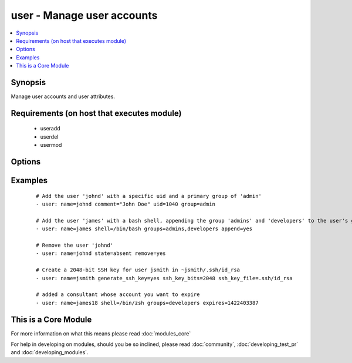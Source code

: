 .. _user:


user - Manage user accounts
+++++++++++++++++++++++++++



.. contents::
   :local:
   :depth: 1


Synopsis
--------

Manage user accounts and user attributes.


Requirements (on host that executes module)
-------------------------------------------

  * useradd
  * userdel
  * usermod


Options
-------

.. raw:: html

    <table border=1 cellpadding=4>
    <tr>
    <th class="head">parameter</th>
    <th class="head">required</th>
    <th class="head">default</th>
    <th class="head">choices</th>
    <th class="head">comments</th>
    </tr>
            <tr>
    <td>append<br/><div style="font-size: small;"></div></td>
    <td>no</td>
    <td>no</td>
        <td><ul><li>yes</li><li>no</li></ul></td>
        <td><div>If <code>yes</code>, will only add groups, not set them to just the list in <em>groups</em>.</div></td></tr>
            <tr>
    <td>comment<br/><div style="font-size: small;"></div></td>
    <td>no</td>
    <td></td>
        <td><ul></ul></td>
        <td><div>Optionally sets the description (aka <em>GECOS</em>) of user account.</div></td></tr>
            <tr>
    <td>createhome<br/><div style="font-size: small;"></div></td>
    <td>no</td>
    <td>yes</td>
        <td><ul><li>yes</li><li>no</li></ul></td>
        <td><div>Unless set to <code>no</code>, a home directory will be made for the user when the account is created or if the home directory does not exist.</div></td></tr>
            <tr>
    <td>expires<br/><div style="font-size: small;"> (added in 1.9)</div></td>
    <td>no</td>
    <td>None</td>
        <td><ul></ul></td>
        <td><div>An expiry time for the user in epoch, it will be ignored on platforms that do not support this. Currently supported on Linux and FreeBSD.</div></td></tr>
            <tr>
    <td>force<br/><div style="font-size: small;"></div></td>
    <td>no</td>
    <td>no</td>
        <td><ul><li>yes</li><li>no</li></ul></td>
        <td><div>When used with <code>state=absent</code>, behavior is as with <code>userdel --force</code>.</div></td></tr>
            <tr>
    <td>generate_ssh_key<br/><div style="font-size: small;"></div></td>
    <td>no</td>
    <td>no</td>
        <td><ul><li>yes</li><li>no</li></ul></td>
        <td><div>Whether to generate a SSH key for the user in question. This will <b>not</b> overwrite an existing SSH key.</div></td></tr>
            <tr>
    <td>group<br/><div style="font-size: small;"></div></td>
    <td>no</td>
    <td></td>
        <td><ul></ul></td>
        <td><div>Optionally sets the user's primary group (takes a group name).</div></td></tr>
            <tr>
    <td>groups<br/><div style="font-size: small;"></div></td>
    <td>no</td>
    <td></td>
        <td><ul></ul></td>
        <td><div>Puts the user in this comma-delimited list of groups. When set to the empty string ('groups='), the user is removed from all groups except the primary group.</div></td></tr>
            <tr>
    <td>home<br/><div style="font-size: small;"></div></td>
    <td>no</td>
    <td></td>
        <td><ul></ul></td>
        <td><div>Optionally set the user's home directory.</div></td></tr>
            <tr>
    <td>login_class<br/><div style="font-size: small;"></div></td>
    <td>no</td>
    <td></td>
        <td><ul></ul></td>
        <td><div>Optionally sets the user's login class for FreeBSD, OpenBSD and NetBSD systems.</div></td></tr>
            <tr>
    <td>move_home<br/><div style="font-size: small;"></div></td>
    <td>no</td>
    <td>no</td>
        <td><ul><li>yes</li><li>no</li></ul></td>
        <td><div>If set to <code>yes</code> when used with <code>home=</code>, attempt to move the user's home directory to the specified directory if it isn't there already.</div></td></tr>
            <tr>
    <td>name<br/><div style="font-size: small;"></div></td>
    <td>yes</td>
    <td></td>
        <td><ul></ul></td>
        <td><div>Name of the user to create, remove or modify.</div></br>
        <div style="font-size: small;">aliases: user<div></td></tr>
            <tr>
    <td>non_unique<br/><div style="font-size: small;"></div></td>
    <td>no</td>
    <td>no</td>
        <td><ul><li>yes</li><li>no</li></ul></td>
        <td><div>Optionally when used with the -u option, this option allows to change the user ID to a non-unique value.</div></td></tr>
            <tr>
    <td>password<br/><div style="font-size: small;"></div></td>
    <td>no</td>
    <td></td>
        <td><ul></ul></td>
        <td><div>Optionally set the user's password to this crypted value.  See the user example in the github examples directory for what this looks like in a playbook. See <a href='http://docs.ansible.com/ansible/faq.html#how-do-i-generate-crypted-passwords-for-the-user-module'>http://docs.ansible.com/ansible/faq.html#how-do-i-generate-crypted-passwords-for-the-user-module</a> for details on various ways to generate these password values. Note on Darwin system, this value has to be cleartext. Beware of security issues.</div></td></tr>
            <tr>
    <td>remove<br/><div style="font-size: small;"></div></td>
    <td>no</td>
    <td>no</td>
        <td><ul><li>yes</li><li>no</li></ul></td>
        <td><div>When used with <code>state=absent</code>, behavior is as with <code>userdel --remove</code>.</div></td></tr>
            <tr>
    <td>seuser<br/><div style="font-size: small;"> (added in 2.1)</div></td>
    <td>no</td>
    <td></td>
        <td><ul></ul></td>
        <td><div>Optionally sets the seuser type (user_u) on selinux enabled systems.</div></td></tr>
            <tr>
    <td>shell<br/><div style="font-size: small;"></div></td>
    <td>no</td>
    <td></td>
        <td><ul></ul></td>
        <td><div>Optionally set the user's shell.</div></td></tr>
            <tr>
    <td>skeleton<br/><div style="font-size: small;"> (added in 2.0)</div></td>
    <td>no</td>
    <td></td>
        <td><ul></ul></td>
        <td><div>Optionally set a home skeleton directory. Requires createhome option!</div></td></tr>
            <tr>
    <td>ssh_key_bits<br/><div style="font-size: small;"></div></td>
    <td>no</td>
    <td>2048</td>
        <td><ul></ul></td>
        <td><div>Optionally specify number of bits in SSH key to create.</div></td></tr>
            <tr>
    <td>ssh_key_comment<br/><div style="font-size: small;"></div></td>
    <td>no</td>
    <td>ansible-generated on $HOSTNAME</td>
        <td><ul></ul></td>
        <td><div>Optionally define the comment for the SSH key.</div></td></tr>
            <tr>
    <td>ssh_key_file<br/><div style="font-size: small;"></div></td>
    <td>no</td>
    <td>.ssh/id_rsa</td>
        <td><ul></ul></td>
        <td><div>Optionally specify the SSH key filename. If this is a relative filename then it will be relative to the user's home directory.</div></td></tr>
            <tr>
    <td>ssh_key_passphrase<br/><div style="font-size: small;"></div></td>
    <td>no</td>
    <td></td>
        <td><ul></ul></td>
        <td><div>Set a passphrase for the SSH key.  If no passphrase is provided, the SSH key will default to having no passphrase.</div></td></tr>
            <tr>
    <td>ssh_key_type<br/><div style="font-size: small;"></div></td>
    <td>no</td>
    <td>rsa</td>
        <td><ul></ul></td>
        <td><div>Optionally specify the type of SSH key to generate. Available SSH key types will depend on implementation present on target host.</div></td></tr>
            <tr>
    <td>state<br/><div style="font-size: small;"></div></td>
    <td>no</td>
    <td>present</td>
        <td><ul><li>present</li><li>absent</li></ul></td>
        <td><div>Whether the account should exist or not, taking action if the state is different from what is stated.</div></td></tr>
            <tr>
    <td>system<br/><div style="font-size: small;"></div></td>
    <td>no</td>
    <td>no</td>
        <td><ul><li>yes</li><li>no</li></ul></td>
        <td><div>When creating an account, setting this to <code>yes</code> makes the user a system account.  This setting cannot be changed on existing users.</div></td></tr>
            <tr>
    <td>uid<br/><div style="font-size: small;"></div></td>
    <td>no</td>
    <td></td>
        <td><ul></ul></td>
        <td><div>Optionally sets the <em>UID</em> of the user.</div></td></tr>
            <tr>
    <td>update_password<br/><div style="font-size: small;"> (added in 1.3)</div></td>
    <td>no</td>
    <td>always</td>
        <td><ul><li>always</li><li>on_create</li></ul></td>
        <td><div><code>always</code> will update passwords if they differ.  <code>on_create</code> will only set the password for newly created users.</div></td></tr>
        </table>
    </br>



Examples
--------

 ::

    # Add the user 'johnd' with a specific uid and a primary group of 'admin'
    - user: name=johnd comment="John Doe" uid=1040 group=admin
    
    # Add the user 'james' with a bash shell, appending the group 'admins' and 'developers' to the user's groups
    - user: name=james shell=/bin/bash groups=admins,developers append=yes
    
    # Remove the user 'johnd'
    - user: name=johnd state=absent remove=yes
    
    # Create a 2048-bit SSH key for user jsmith in ~jsmith/.ssh/id_rsa
    - user: name=jsmith generate_ssh_key=yes ssh_key_bits=2048 ssh_key_file=.ssh/id_rsa
    
    # added a consultant whose account you want to expire
    - user: name=james18 shell=/bin/zsh groups=developers expires=1422403387




    
This is a Core Module
---------------------

For more information on what this means please read :doc:`modules_core`

    
For help in developing on modules, should you be so inclined, please read :doc:`community`, :doc:`developing_test_pr` and :doc:`developing_modules`.

